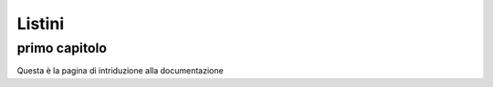 =======
Listini
=======

primo capitolo
==============

Questa è la pagina di intriduzione alla documentazione